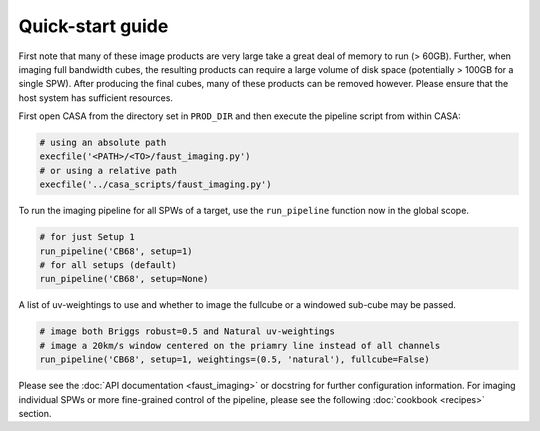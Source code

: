 Quick-start guide
=================
First note that many of these image products are very large take a great deal
of memory to run (> 60GB). Further, when imaging full bandwidth cubes, the
resulting products can require a large volume of disk space (potentially >
100GB for a single SPW). After producing the final cubes, many of these
products can be removed however. Please ensure that the host system has
sufficient resources.

First open CASA from the directory set in ``PROD_DIR`` and then execute the
pipeline script from within CASA:

.. code-block:: python

   # using an absolute path
   execfile('<PATH>/<TO>/faust_imaging.py')
   # or using a relative path
   execfile('../casa_scripts/faust_imaging.py')

To run the imaging pipeline for all SPWs of a target, use the ``run_pipeline``
function now in the global scope.

.. code-block:: python

   # for just Setup 1
   run_pipeline('CB68', setup=1)
   # for all setups (default)
   run_pipeline('CB68', setup=None)

A list of uv-weightings to use and whether to image the fullcube or a windowed
sub-cube may be passed.

.. code-block:: python

   # image both Briggs robust=0.5 and Natural uv-weightings
   # image a 20km/s window centered on the priamry line instead of all channels
   run_pipeline('CB68', setup=1, weightings=(0.5, 'natural'), fullcube=False)

Please see the :doc:`API documentation <faust_imaging>` or docstring for
further configuration information. For imaging individual SPWs or more
fine-grained control of the pipeline, please see the following :doc:`cookbook
<recipes>` section.
